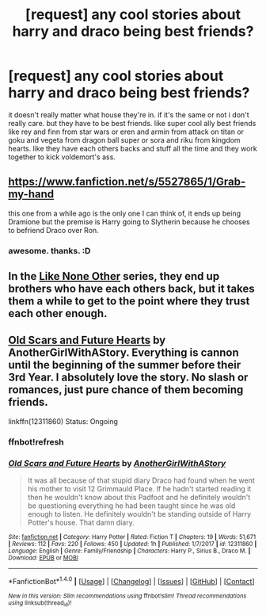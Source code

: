 #+TITLE: [request] any cool stories about harry and draco being best friends?

* [request] any cool stories about harry and draco being best friends?
:PROPERTIES:
:Score: 1
:DateUnix: 1513562401.0
:DateShort: 2017-Dec-18
:FlairText: Request
:END:
it doesn't really matter what house they're in. if it's the same or not i don't really care. but they have to be best friends. like super cool ally best friends like rey and finn from star wars or eren and armin from attack on titan or goku and vegeta from dragon ball super or sora and riku from kingdom hearts. like they have each others backs and stuff all the time and they work together to kick voldemort's ass.


** [[https://www.fanfiction.net/s/5527865/1/Grab-my-hand]]

this one from a while ago is the only one I can think of, it ends up being Dramione but the premise is Harry going to Slytherin because he chooses to befriend Draco over Ron.
:PROPERTIES:
:Author: AeolianMelodies
:Score: 1
:DateUnix: 1513573980.0
:DateShort: 2017-Dec-18
:END:

*** awesome. thanks. :D
:PROPERTIES:
:Score: 1
:DateUnix: 1513594234.0
:DateShort: 2017-Dec-18
:END:


** In the [[http://archiveofourown.org/series/41198][Like None Other]] series, they end up brothers who have each others back, but it takes them a while to get to the point where they trust each other enough.
:PROPERTIES:
:Author: abhivanth
:Score: 1
:DateUnix: 1513636966.0
:DateShort: 2017-Dec-19
:END:


** [[https://www.fanfiction.net/s/12311860/1/Old-Scars-and-Future-Hearts][Old Scars and Future Hearts]] by AnotherGirlWithAStory. Everything is cannon until the beginning of the summer before their 3rd Year. I absolutely love the story. No slash or romances, just pure chance of them becoming friends.

linkffn(12311860) Status: Ongoing
:PROPERTIES:
:Author: FairyRave
:Score: 1
:DateUnix: 1515355448.0
:DateShort: 2018-Jan-07
:END:

*** ffnbot!refresh
:PROPERTIES:
:Author: FairyRave
:Score: 1
:DateUnix: 1515355672.0
:DateShort: 2018-Jan-07
:END:


*** [[http://www.fanfiction.net/s/12311860/1/][*/Old Scars and Future Hearts/*]] by [[https://www.fanfiction.net/u/7536168/AnotherGirlWithAStory][/AnotherGirlWithAStory/]]

#+begin_quote
  It was all because of that stupid diary Draco had found when he went his mother to visit 12 Grimmauld Place. If he hadn't started reading it then he wouldn't know about this Padfoot and he definitely wouldn't be questioning everything he had been taught since he was old enough to listen. He definitely wouldn't be standing outside of Harry Potter's house. That damn diary.
#+end_quote

^{/Site/: [[http://www.fanfiction.net/][fanfiction.net]] *|* /Category/: Harry Potter *|* /Rated/: Fiction T *|* /Chapters/: 19 *|* /Words/: 51,671 *|* /Reviews/: 112 *|* /Favs/: 220 *|* /Follows/: 450 *|* /Updated/: 1h *|* /Published/: 1/7/2017 *|* /id/: 12311860 *|* /Language/: English *|* /Genre/: Family/Friendship *|* /Characters/: Harry P., Sirius B., Draco M. *|* /Download/: [[http://www.ff2ebook.com/old/ffn-bot/index.php?id=12311860&source=ff&filetype=epub][EPUB]] or [[http://www.ff2ebook.com/old/ffn-bot/index.php?id=12311860&source=ff&filetype=mobi][MOBI]]}

--------------

*FanfictionBot*^{1.4.0} *|* [[[https://github.com/tusing/reddit-ffn-bot/wiki/Usage][Usage]]] | [[[https://github.com/tusing/reddit-ffn-bot/wiki/Changelog][Changelog]]] | [[[https://github.com/tusing/reddit-ffn-bot/issues/][Issues]]] | [[[https://github.com/tusing/reddit-ffn-bot/][GitHub]]] | [[[https://www.reddit.com/message/compose?to=tusing][Contact]]]

^{/New in this version: Slim recommendations using/ ffnbot!slim! /Thread recommendations using/ linksub(thread_id)!}
:PROPERTIES:
:Author: FanfictionBot
:Score: 1
:DateUnix: 1515355729.0
:DateShort: 2018-Jan-07
:END:
